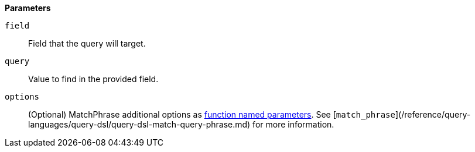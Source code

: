 // This is generated by ESQL's AbstractFunctionTestCase. Do no edit it. See ../README.md for how to regenerate it.

*Parameters*

`field`::
Field that the query will target.

`query`::
Value to find in the provided field.

`options`::
(Optional) MatchPhrase additional options as <<esql-function-named-params,function named parameters>>. See [`match_phrase`](/reference/query-languages/query-dsl/query-dsl-match-query-phrase.md) for more information.
